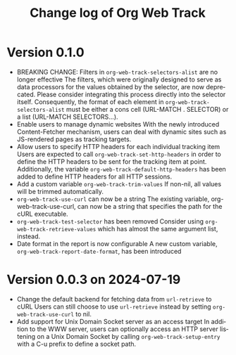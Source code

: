 #+title: Change log of Org Web Track
#+language: en
#+options: ':t toc:nil num:t
#+startup: content

* Version 0.1.0
:PROPERTIES:
:CREATED:  [2024-09-20 Fri 18:20]
:END:

- BREAKING CHANGE: Filters in =org-web-track-selectors-alist= are no longer effective
  The filters, which were originally designed to serve as data processors for the values obtained by the selector, are now deprecated. Please consider integrating this process directly into the selector itself. Consequently, the format of each element in =org-web-track-selectors-alist= must be either a cons cell (URL-MATCH . SELECTOR) or a list (URL-MATCH SELECTORS...).
- Enable users to manage dynamic websites
  With the newly introduced Content-Fetcher mechanism, users can deal with dynamic sites such as JS-rendered pages as tracking targets.
- Allow users to specify HTTP headers for each individual tracking item
  Users are expected to call =org-web-track-set-http-headers= in order to define
  the HTTP headers to be sent for the tracking item at point. Additionally, the
  variable =org-web-track-default-http-headers= has been added to define HTTP
  headers for all HTTP sessions.
- Add a custom variable =org-web-track-trim-values=
  If non-nil, all values will be trimmed automatically.
- =org-web-track-use-curl= can now be a string
  The existing variable, org-web-track-use-curl, can now be a string that specifies the path for the cURL executable.
- =org-web-track-test-selector= has been removed
  Consider using =org-web-track-retrieve-values= which has almost the same argument list, instead.
- Date format in the report is now configurable
  A new custom variable, =org-web-track-report-date-format=, has been introduced

* Version 0.0.3 on 2024-07-19
:PROPERTIES:
:CREATED:  [2024-07-11 Thu 14:43]
:ID:       e5022a8f-6c34-45c5-8135-a7abf2350867
:END:

- Change the default backend for fetching data from =url-retrieve= to cURL
  Users can still choose to use =url-retrieve= instead by setting
  =org-web-track-use-curl= to nil.
- Add support for Unix Domain Socket server as an access target
  In addition to the WWW server, users can optionally access an HTTP server
  listening on a Unix Domain Socket by calling =org-web-track-setup-entry= with a
  C-u prefix to define a socket path.
